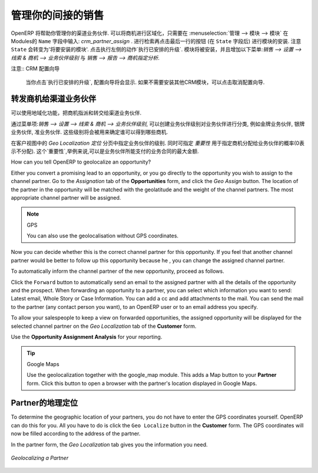 .. i18n: .. _part2-crm-channel:
.. i18n: 
.. i18n: Managing your Indirect Sales
.. i18n: ============================
..

.. _part2-crm-channel:

管理你的间接的销售
============================

.. i18n: .. index::
.. i18n:    single: module; crm_partner_assign
..

.. index::
   single: module; crm_partner_assign

.. i18n: OpenERP will help you to manage your Channel Partners. You can geolocalize your opportunities by going to :menuselection:`Administration --> Modules --> Modules` and then typing :mod:`crm_partner_assign` in the ``Name`` field. Check the module and click the button at the end of the line (after the ``State`` field) to plan the module for installation. Notice that the ``State`` will change to 'To be installed'. In the Actions at the right, click `Apply Scheduled Upgrades`. The module will be installed and the menus :menuselection:`Sales --> Configuration --> Leads & Opportunities --> Partner Grade` and :menuselection:`Sales --> Reporting --> Opportunity Assignment Analysis` will be added.
..

OpenERP 将帮助你管理你的渠道业务伙伴. 可以将商机进行区域化，只需要在 :menuselection:`管理 --> 模块 --> 模块` 在Modules的 ``Name`` 字段中输入: `crm_partner_assign` . 进行检索再点击最后一行的按钮 (在 ``State`` 字段后) 进行模块的安装. 注意 ``State`` 会转变为'将要安装的模块'. 点击执行左侧的动作`执行已安排的升级`. 模块将被安装，并且增加以下菜单:`销售 --> 设置 --> 线索 & 商机 --> 业务伙伴级别` 与 `销售 --> 报告 --> 商机指定分析`.

.. i18n: .. note:: CRM Configuration Wizard
.. i18n: 
.. i18n:         When you click `Apply Scheduled Upgrades`, the Configuration Wizard will be displayed. You can cancel it if you need no other CRM modules to be installed.
..

注意:: CRM 配置向导

        当你点击`执行已安排的升级`, 配置向导将会显示. 如果不需要安装其他CRM模块，可以点击取消配置向导.

.. i18n: Forwarding Opportunities to Channel Partners
.. i18n: --------------------------------------------
..

转发商机给渠道业务伙伴
--------------------------------------------

.. i18n: You can use geolocalization to assign and forward opportunities to channel partners.
..

可以使用地域化功能，把商机指派和转交给渠道业务伙伴.

.. i18n: Through :menuselection:`Sales --> Configuration --> Leads & Opportunities --> Partner Grade`, you can create partner grades to classify your partners, such as Gold Partner, Silver Partner, Ready Partner. These grades will be used to determine who gets assigned which kind of opportunities.
..

通过菜单项:`销售 --> 设置 --> 线索 & 商机 --> 业务伙伴级别`, 可以创建业务伙伴级别对业务伙伴进行分类, 例如金牌业务伙伴, 银牌业务伙伴, 准业务伙伴. 这些级别将会被用来确定谁可以得到哪些商机.

.. i18n: Assign the grades to the partners on the `Geo Localization` tab of the Customer form. Also assign a `Weight` to determine the probability of assigning opportunities to a partner. The weight might for instance be how much the partner pays for their channel partner contract.
..

在客户视图中的 `Geo Localization 定位` 分页中指定业务伙伴的级别. 同时可指定 `重要性` 用于指定商机分配给业务伙伴的概率(0表示不分配). 这个`重要性`,举例来说,可以是业务伙伴所能支付的业务合同的最大金额.

.. i18n: How can you tell OpenERP to geolocalize an opportunity?
.. i18n:  
.. i18n: Either you convert a promising lead to an opportunity, or you go directly to the opportunity you wish to assign to the channel partner.
.. i18n: Go to the `Assignation` tab of the **Opportunities** form, and click the `Geo Assign` button. The location of the partner in the opportunity will be matched with the geolatitude and the weight of the channel partners. The most appropriate channel partner will be assigned.
..

How can you tell OpenERP to geolocalize an opportunity?
 
Either you convert a promising lead to an opportunity, or you go directly to the opportunity you wish to assign to the channel partner.
Go to the `Assignation` tab of the **Opportunities** form, and click the `Geo Assign` button. The location of the partner in the opportunity will be matched with the geolatitude and the weight of the channel partners. The most appropriate channel partner will be assigned.

.. i18n: .. note:: GPS
.. i18n: 
.. i18n:        You can also use the geolocalisation without GPS coordinates.
..

.. note:: GPS

       You can also use the geolocalisation without GPS coordinates.

.. i18n: Now you can decide whether this is the correct channel partner for this opportunity. If you feel that another channel partner would be better to follow up this opportunity because he , you can change the assigned channel partner.
..

Now you can decide whether this is the correct channel partner for this opportunity. If you feel that another channel partner would be better to follow up this opportunity because he , you can change the assigned channel partner.

.. i18n: To automatically inform the channel partner of the new opportunity, proceed as follows.
..

To automatically inform the channel partner of the new opportunity, proceed as follows.

.. i18n: Click the ``Forward`` button to automatically send an email to the assigned partner with all the details of the opportunity and the prospect.
.. i18n: When forwarding an opportunity to a partner, you can select which information you want to send: Latest email, Whole Story or Case Information. You can add a cc and add attachments to the mail.
.. i18n: You can send the mail to the partner (any contact person you want), to an OpenERP user or to an email address you specify.
..

Click the ``Forward`` button to automatically send an email to the assigned partner with all the details of the opportunity and the prospect.
When forwarding an opportunity to a partner, you can select which information you want to send: Latest email, Whole Story or Case Information. You can add a cc and add attachments to the mail.
You can send the mail to the partner (any contact person you want), to an OpenERP user or to an email address you specify.

.. i18n: To allow your salespeople to keep a view on forwarded opportunities, the assigned opportunity will be displayed for the selected channel partner on the `Geo Localization` tab of the **Customer** form.
..

To allow your salespeople to keep a view on forwarded opportunities, the assigned opportunity will be displayed for the selected channel partner on the `Geo Localization` tab of the **Customer** form.

.. i18n: Use the **Opportunity Assignment Analysis** for your reporting.
..

Use the **Opportunity Assignment Analysis** for your reporting.

.. i18n: .. todo:: test screen
..

.. todo:: test screen

.. i18n: .. tip:: Google Maps
.. i18n: 
.. i18n:        Use the geolocalization together with the google_map module. This adds a Map button to your **Partner** form. Click this button to open a browser with the partner's location displayed in Google Maps.
..

.. tip:: Google Maps

       Use the geolocalization together with the google_map module. This adds a Map button to your **Partner** form. Click this button to open a browser with the partner's location displayed in Google Maps.

.. i18n: Geolocalization of a Partner
.. i18n: ----------------------------
..

Partner的地理定位
----------------------------

.. i18n: To determine the geographic location of your partners, you do not have to enter the GPS coordinates yourself. OpenERP can do this for you. All you have to do is click the ``Geo Localize`` button in the **Customer** form. The GPS coordinates will now be filled according to the address of the partner.
..

To determine the geographic location of your partners, you do not have to enter the GPS coordinates yourself. OpenERP can do this for you. All you have to do is click the ``Geo Localize`` button in the **Customer** form. The GPS coordinates will now be filled according to the address of the partner.

.. i18n: In the partner form, the `Geo Localization` tab gives you the information you need.
..

In the partner form, the `Geo Localization` tab gives you the information you need.

.. i18n: .. figure:: images/crm_partner_geolocalize.png
.. i18n:    :scale: 80
.. i18n:    :align: center
.. i18n: 
.. i18n:    *Geolocalizing a Partner*
..

.. figure:: images/crm_partner_geolocalize.png
   :scale: 80
   :align: center

   *Geolocalizing a Partner*

.. i18n: .. Copyright © Open Object Press. All rights reserved.
..

.. Copyright © Open Object Press. All rights reserved.

.. i18n: .. You may take electronic copy of this publication and distribute it if you don't
.. i18n: .. change the content. You can also print a copy to be read by yourself only.
..

.. You may take electronic copy of this publication and distribute it if you don't
.. change the content. You can also print a copy to be read by yourself only.

.. i18n: .. We have contracts with different publishers in different countries to sell and
.. i18n: .. distribute paper or electronic based versions of this book (translated or not)
.. i18n: .. in bookstores. This helps to distribute and promote the OpenERP product. It
.. i18n: .. also helps us to create incentives to pay contributors and authors using author
.. i18n: .. rights of these sales.
..

.. We have contracts with different publishers in different countries to sell and
.. distribute paper or electronic based versions of this book (translated or not)
.. in bookstores. This helps to distribute and promote the OpenERP product. It
.. also helps us to create incentives to pay contributors and authors using author
.. rights of these sales.

.. i18n: .. Due to this, grants to translate, modify or sell this book are strictly
.. i18n: .. forbidden, unless Tiny SPRL (representing Open Object Press) gives you a
.. i18n: .. written authorisation for this.
..

.. Due to this, grants to translate, modify or sell this book are strictly
.. forbidden, unless Tiny SPRL (representing Open Object Press) gives you a
.. written authorisation for this.

.. i18n: .. Many of the designations used by manufacturers and suppliers to distinguish their
.. i18n: .. products are claimed as trademarks. Where those designations appear in this book,
.. i18n: .. and Open Object Press was aware of a trademark claim, the designations have been
.. i18n: .. printed in initial capitals.
..

.. Many of the designations used by manufacturers and suppliers to distinguish their
.. products are claimed as trademarks. Where those designations appear in this book,
.. and Open Object Press was aware of a trademark claim, the designations have been
.. printed in initial capitals.

.. i18n: .. While every precaution has been taken in the preparation of this book, the publisher
.. i18n: .. and the authors assume no responsibility for errors or omissions, or for damages
.. i18n: .. resulting from the use of the information contained herein.
..

.. While every precaution has been taken in the preparation of this book, the publisher
.. and the authors assume no responsibility for errors or omissions, or for damages
.. resulting from the use of the information contained herein.

.. i18n: .. Published by Open Object Press, Grand Rosière, Belgium
..

.. Published by Open Object Press, Grand Rosière, Belgium
